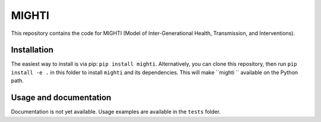MIGHTI
=======================================

This repository contains the code for MIGHTI (Model of Inter-Generational Health, Transmission, and Interventions).


Installation
------------

The easiest way to install is via pip: ``pip install mighti``. Alternatively, you can clone this repository, then run ``pip install -e .`` in this folder to install ``mighti`` and its dependencies. This will make ``mighti `` available on the Python path.


Usage and documentation
-----------------------

Documentation is not yet available. Usage examples are available in the ``tests`` folder.




